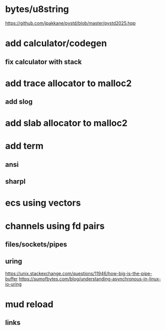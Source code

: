 * bytes/u8string

https://github.com/jpakkane/pystd/blob/master/pystd2025.hpp

* add calculator/codegen
** fix calculator with stack
* add trace allocator to malloc2
** add slog
* add slab allocator to malloc2
* add term
** ansi
** sharpl
* ecs using vectors

* channels using fd pairs
** files/sockets/pipes
** uring

https://unix.stackexchange.com/questions/11946/how-big-is-the-pipe-buffer
https://sumofbytes.com/blog/understanding-asynchronous-in-linux-io-uring

* mud reload
** links
